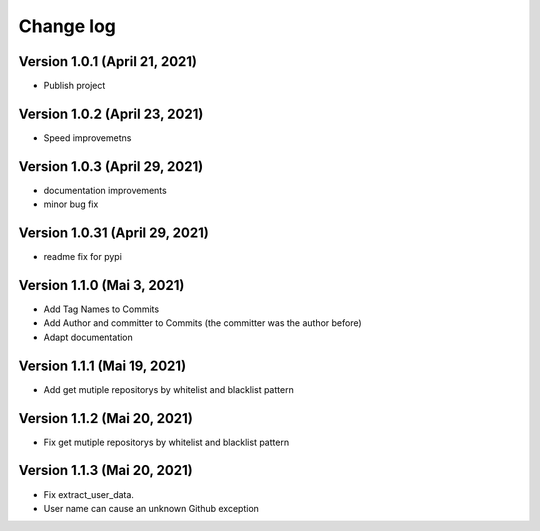 Change log
==========

Version 1.0.1 (April 21, 2021)
-----------------------------------

* Publish project

Version 1.0.2 (April 23, 2021)
-----------------------------------

* Speed improvemetns

Version 1.0.3 (April 29, 2021)
-----------------------------------

* documentation improvements
* minor bug fix

Version 1.0.31 (April 29, 2021)
-----------------------------------

* readme fix for pypi

Version 1.1.0 (Mai 3, 2021)
-----------------------------------

* Add Tag Names to Commits
* Add Author and committer to Commits (the committer was the author before)
* Adapt documentation


Version 1.1.1 (Mai 19, 2021)
-----------------------------------

* Add get mutiple repositorys by whitelist and blacklist pattern


Version 1.1.2 (Mai 20, 2021)
-----------------------------------

* Fix get mutiple repositorys by whitelist and blacklist pattern

Version 1.1.3 (Mai 20, 2021)
-----------------------------------

* Fix extract_user_data.
* User name can cause an unknown Github exception 